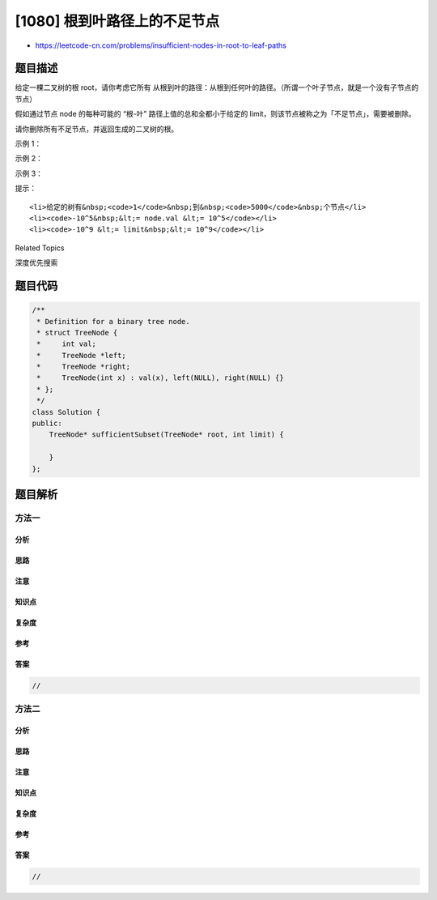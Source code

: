 [1080] 根到叶路径上的不足节点
=============================

-  https://leetcode-cn.com/problems/insufficient-nodes-in-root-to-leaf-paths

题目描述
--------

.. raw:: html

   <p>

给定一棵二叉树的根
root，请你考虑它所有 从根到叶的路径：从根到任何叶的路径。（所谓一个叶子节点，就是一个没有子节点的节点）

.. raw:: html

   </p>

.. raw:: html

   <p>

假如通过节点 node 的每种可能的 “根-叶” 路径上值的总和全都小于给定的
limit，则该节点被称之为「不足节点」，需要被删除。

.. raw:: html

   </p>

.. raw:: html

   <p>

请你删除所有不足节点，并返回生成的二叉树的根。

.. raw:: html

   </p>

.. raw:: html

   <p>

 

.. raw:: html

   </p>

.. raw:: html

   <p>

示例 1：

.. raw:: html

   </p>

.. raw:: html

   <pre><strong><img alt="" src="https://raw.githubusercontent.com/algoboy101/LeetCodeCrowdsource/master/imgs/insufficient-1.png" style="height: 200px; width: 482px;">
   输入：</strong>root = [1,2,3,4,-99,-99,7,8,9,-99,-99,12,13,-99,14], limit = 1
   <strong><img alt="" src="https://raw.githubusercontent.com/algoboy101/LeetCodeCrowdsource/master/imgs/insufficient-2.png" style="height: 200px; width: 258px;">
   输出：</strong>[1,2,3,4,null,null,7,8,9,null,14]
   </pre>

.. raw:: html

   <p>

示例 2：

.. raw:: html

   </p>

.. raw:: html

   <pre><strong><img alt="" src="https://raw.githubusercontent.com/algoboy101/LeetCodeCrowdsource/master/imgs/insufficient-3.png" style="height: 200px; width: 292px;">
   输入：</strong>root = [5,4,8,11,null,17,4,7,1,null,null,5,3], limit = 22
   <strong><img alt="" src="https://raw.githubusercontent.com/algoboy101/LeetCodeCrowdsource/master/imgs/insufficient-4.png" style="height: 200px; width: 264px;">
   输出：</strong>[5,4,8,11,null,17,4,7,null,null,null,5]</pre>

.. raw:: html

   <p>

示例 3：

.. raw:: html

   </p>

.. raw:: html

   <pre><strong><img alt="" src="https://raw.githubusercontent.com/algoboy101/LeetCodeCrowdsource/master/imgs/insufficient-5.png" style="height: 100px; width: 140px;">
   输入：</strong>root = [5,-6,-6], limit = 0<strong>
   输出：</strong>[]</pre>

.. raw:: html

   <p>

 

.. raw:: html

   </p>

.. raw:: html

   <p>

提示：

.. raw:: html

   </p>

.. raw:: html

   <ol>

::

    <li>给定的树有&nbsp;<code>1</code>&nbsp;到&nbsp;<code>5000</code>&nbsp;个节点</li>
    <li><code>-10^5&nbsp;&lt;= node.val &lt;= 10^5</code></li>
    <li><code>-10^9 &lt;= limit&nbsp;&lt;= 10^9</code></li>

.. raw:: html

   </ol>

.. raw:: html

   <p>

 

.. raw:: html

   </p>

.. raw:: html

   <div>

.. raw:: html

   <div>

Related Topics

.. raw:: html

   </div>

.. raw:: html

   <div>

.. raw:: html

   <li>

深度优先搜索

.. raw:: html

   </li>

.. raw:: html

   </div>

.. raw:: html

   </div>

题目代码
--------

.. code:: cpp

    /**
     * Definition for a binary tree node.
     * struct TreeNode {
     *     int val;
     *     TreeNode *left;
     *     TreeNode *right;
     *     TreeNode(int x) : val(x), left(NULL), right(NULL) {}
     * };
     */
    class Solution {
    public:
        TreeNode* sufficientSubset(TreeNode* root, int limit) {

        }
    };

题目解析
--------

方法一
~~~~~~

分析
^^^^

思路
^^^^

注意
^^^^

知识点
^^^^^^

复杂度
^^^^^^

参考
^^^^

答案
^^^^

.. code:: cpp

    //

方法二
~~~~~~

分析
^^^^

思路
^^^^

注意
^^^^

知识点
^^^^^^

复杂度
^^^^^^

参考
^^^^

答案
^^^^

.. code:: cpp

    //
